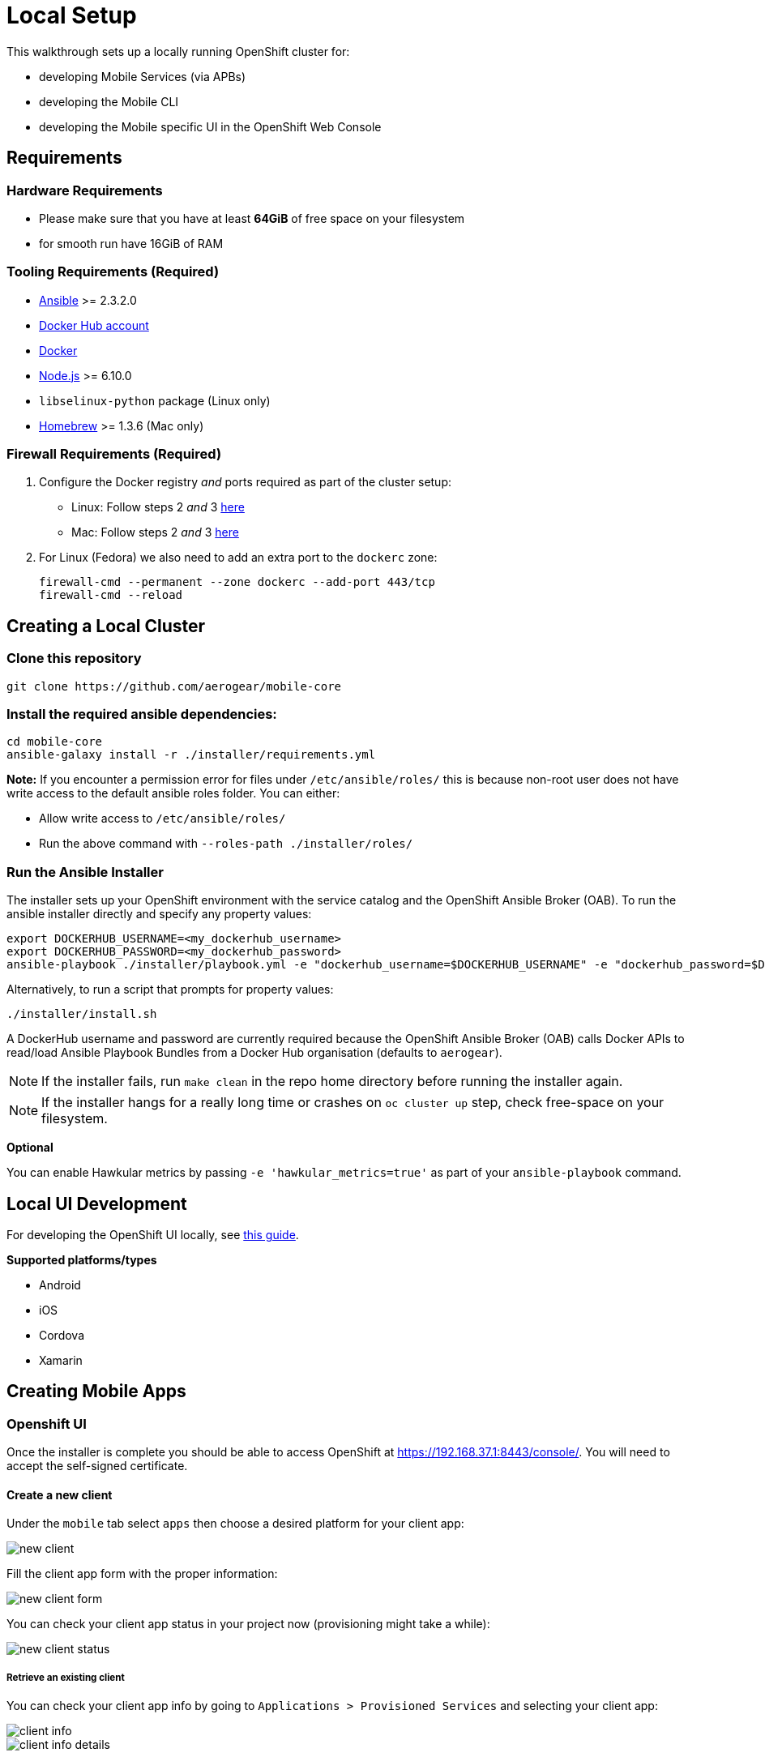 [[local-setup]]
= Local Setup

This walkthrough sets up a locally running OpenShift cluster for:

* developing Mobile Services (via APBs)
* developing the Mobile CLI
* developing the Mobile specific UI in the OpenShift Web Console

[[requirements]]
== Requirements

=== Hardware Requirements
* Please make sure that you have at least *64GiB* of free space on your filesystem 
* for smooth run have 16GiB of RAM

[[tooling-requirements]]
=== Tooling Requirements (Required)

* http://docs.ansible.com/ansible/latest/intro_installation.html[Ansible]
>= 2.3.2.0
* https://hub.docker.com/[Docker Hub account]
* https://docs.docker.com/engine/installation/[Docker]
* https://nodejs.org/en/[Node.js] >= 6.10.0
* `libselinux-python` package (Linux only)
* https://brew.sh[Homebrew] >= 1.3.6 (Mac only)

[[firewall-requirements]]
=== Firewall Requirements (Required)

. Configure the Docker registry _and_ ports required as part
of the cluster setup:
+
* Linux: Follow steps 2 _and_ 3
https://github.com/openshift/origin/blob/master/docs/cluster_up_down.md#linux[here]
* Mac: Follow steps 2 _and_ 3
https://github.com/openshift/origin/blob/master/docs/cluster_up_down.md#macos-with-docker-for-mac[here]

. For Linux (Fedora) we also need to add an extra port to the `dockerc`
zone:
+
[source,sh]
----
firewall-cmd --permanent --zone dockerc --add-port 443/tcp
firewall-cmd --reload
----

[[creating-a-local-cluster]]
== Creating a Local Cluster

[[clone-this-repository]]
=== Clone this repository

[source,bash]
----
git clone https://github.com/aerogear/mobile-core
----

[[install-the-required-ansible-dependencies]]
=== Install the required ansible dependencies:

[source,sh]
----
cd mobile-core
ansible-galaxy install -r ./installer/requirements.yml
----
*Note:* If you encounter a permission error for files under `/etc/ansible/roles/` this is because non-root user does not have write access to the default ansible roles folder.
You can either:

* Allow write access to `/etc/ansible/roles/`
* Run the above command with `--roles-path ./installer/roles/`

[[run-the-ansible-installer]]
=== Run the Ansible Installer

The installer sets up your OpenShift environment with the service catalog and the OpenShift Ansible Broker (OAB).
To run the ansible installer directly and specify any property values:

[source,sh]
----
export DOCKERHUB_USERNAME=<my_dockerhub_username>
export DOCKERHUB_PASSWORD=<my_dockerhub_password>
ansible-playbook ./installer/playbook.yml -e "dockerhub_username=$DOCKERHUB_USERNAME" -e "dockerhub_password=$DOCKERHUB_PASSWORD" --ask-become-pass
----

Alternatively, to run a script that prompts for property values:

[source,sh]
----
./installer/install.sh
----

A DockerHub username and password are currently required because the
OpenShift Ansible Broker (OAB) calls Docker APIs to read/load Ansible Playbook
Bundles from a Docker Hub organisation (defaults to `aerogear`).

NOTE: If the installer fails, run
`make clean` in the repo home directory before running the installer again.

NOTE: If the installer hangs for a really long time or crashes on `oc cluster up` step, check free-space on your filesystem.

*Optional*

You can enable Hawkular metrics by passing `-e 'hawkular_metrics=true'`
as part of your `ansible-playbook` command.

[[local-ui-development]]
== Local UI Development

For developing the OpenShift UI locally, see link:https://github.com/aerogear/mobile-core/blob/master/docs/walkthroughs/developing-ui-locally.adoc[this guide].

[[creating-mobile-apps]]

*Supported platforms/types*

* Android
* iOS
* Cordova
* Xamarin

== Creating Mobile Apps

[[openshift-ui]]
=== Openshift UI

Once the installer is complete you should be able to access OpenShift at
https://192.168.37.1:8443/console/. You will need to accept the
self-signed certificate.

==== Create a new client

Under the `mobile` tab select `apps` then choose a desired platform for your client app:

image::images/new-client.png[new client]

Fill the client app form with the proper information:

image::images/new-client-1.png[new client form]

You can check your client app status in your project now (provisioning might take a while):

image::images/new-client-2.png[new client status]

===== Retrieve an existing client

You can check your client app info by going to `Applications > Provisioned Services` and selecting your client app:

image::images/client-info.png[client info]

image::images/client-info-1.png[client info details]

===== Delete an existing client

You can delete your client app by clicking on `Actions > Delete` under the client app details:

image::images/client-delete.png[delete client]


[[mobile-cli]]
=== Mobile CLI

==== Usage

===== Create a new client

Command:

```
mobile create client $unique_id $type $package_name [flags]
```

Example:

```
mobile create client helloworld-android android org.aerogear.helloworld-android [flags]
```

Output:

* id: unique client id in openshift
* name: user defined client app name
* clienttype: client app type
* appidentifier: user defined client app package name/bundle identifier

===== Retrieve an existing client

Command:

```
mobile get client $client_id [flags]
```

Example:

```
mobile get client helloworld-android [flags]
```

Output:

* id: unique client id in openshift
* name: user defined client app name
* clienttype: client app type
* appidentifier: user defined client app package name/bundle identifier
* apikey: client app api key to be used with other openshift mobile services

===== Delete an existing client

Command:

```
mobile delete client $client_id [flags]
```

Example:

```
mobile delete client helloworld-android [flags]
```

Output:

None - returns 0 exit code if successful.

===== Available flags:

* --namespace: openshift namespace to be used (required if using standalone mobile cli)
* --output: cli output format to be used (json, yml, template or table)
* --quiet: will not print unnecessary output to stdout such as warnings


[[next-steps]]
== Next Steps

* To contribute , check out the link:../../README.adoc#contributing[Contributing] section of the README.
